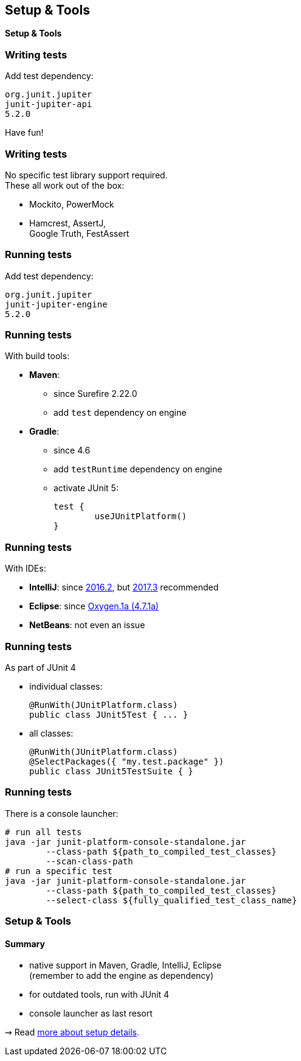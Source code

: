 [state=no-title]
== Setup & Tools

*Setup & Tools*

=== Writing tests

Add test dependency:

```shell
org.junit.jupiter
junit-jupiter-api
5.2.0
```

Have fun!

=== Writing tests

No specific test library support required. +
These all work out of the box:

* Mockito, PowerMock
* Hamcrest, AssertJ, +
Google Truth, FestAssert

=== Running tests

Add test dependency:

```shell
org.junit.jupiter
junit-jupiter-engine
5.2.0
```

=== Running tests

With build tools:

* *Maven*:
** since Surefire 2.22.0
** add `test` dependency on engine
* *Gradle*:
** since 4.6
** add `testRuntime` dependency on engine
** activate JUnit 5:
+
[source,groovy]
----
test {
	useJUnitPlatform()
}
----

=== Running tests

With IDEs:

* *IntelliJ*: since https://blog.jetbrains.com/idea/2016/08/using-junit-5-in-intellij-idea/[2016.2],
but https://blog.jetbrains.com/idea/2017/11/intellij-idea-2017-3-junit-support/[2017.3] recommended
* *Eclipse*: since https://www.eclipse.org/eclipse/news/4.7.1a/#junit-5-support"[Oxygen.1a (4.7.1a)]
// search for all issues with "JUnit" in them:
// https://netbeans.org/bugzilla/buglist.cgi?quicksearch=JUnit%205
* *NetBeans*: not even an issue

=== Running tests

As part of JUnit 4

* individual classes:
+
```java
@RunWith(JUnitPlatform.class)
public class JUnit5Test { ... }
```
* all classes:
+
```java
@RunWith(JUnitPlatform.class)
@SelectPackages({ "my.test.package" })
public class JUnit5TestSuite { }
```

=== Running tests

There is a console launcher:

```bash
# run all tests
java -jar junit-platform-console-standalone.jar
	--class-path ${path_to_compiled_test_classes}
	--scan-class-path
# run a specific test
java -jar junit-platform-console-standalone.jar
	--class-path ${path_to_compiled_test_classes}
	--select-class ${fully_qualified_test_class_name}
```

=== Setup & Tools
==== Summary

* native support in Maven, Gradle, IntelliJ, Eclipse +
(remember to add the engine as dependency)
* for outdated tools, run with JUnit 4
* console launcher as last resort

⇝ Read http://blog.codefx.org/libraries/junit-5-setup/[more about setup details].
